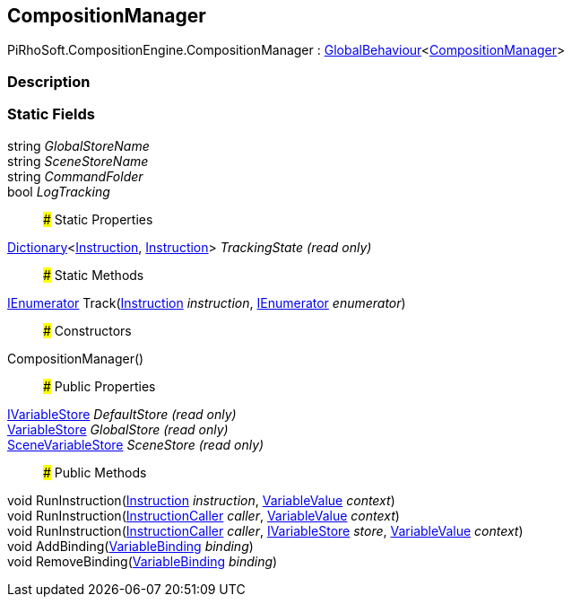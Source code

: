 [#reference/composition-manager]

## CompositionManager

PiRhoSoft.CompositionEngine.CompositionManager : link:/projects/unity-utilities/documentation/#/v10/reference/global-behaviour-1[GlobalBehaviour^]<<<reference/composition-manager.html,CompositionManager>>>

### Description

### Static Fields

string _GlobalStoreName_::

string _SceneStoreName_::

string _CommandFolder_::

bool _LogTracking_::

### Static Properties

https://docs.microsoft.com/en-us/dotnet/api/System.Collections.Generic.Dictionary-2[Dictionary^]<<<reference/instruction.html,Instruction>>, <<reference/instruction.html,Instruction>>> _TrackingState_ _(read only)_::

### Static Methods

https://docs.microsoft.com/en-us/dotnet/api/System.Collections.IEnumerator[IEnumerator^] Track(<<reference/instruction.html,Instruction>> _instruction_, https://docs.microsoft.com/en-us/dotnet/api/System.Collections.IEnumerator[IEnumerator^] _enumerator_)::

### Constructors

CompositionManager()::

### Public Properties

<<reference/i-variable-store.html,IVariableStore>> _DefaultStore_ _(read only)_::

<<reference/variable-store.html,VariableStore>> _GlobalStore_ _(read only)_::

<<reference/scene-variable-store.html,SceneVariableStore>> _SceneStore_ _(read only)_::

### Public Methods

void RunInstruction(<<reference/instruction.html,Instruction>> _instruction_, <<reference/variable-value.html,VariableValue>> _context_)::

void RunInstruction(<<reference/instruction-caller.html,InstructionCaller>> _caller_, <<reference/variable-value.html,VariableValue>> _context_)::

void RunInstruction(<<reference/instruction-caller.html,InstructionCaller>> _caller_, <<reference/i-variable-store.html,IVariableStore>> _store_, <<reference/variable-value.html,VariableValue>> _context_)::

void AddBinding(<<reference/variable-binding.html,VariableBinding>> _binding_)::

void RemoveBinding(<<reference/variable-binding.html,VariableBinding>> _binding_)::